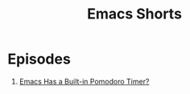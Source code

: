 #+title: Emacs Shorts

* Episodes

1. [[file:pomodoro-timer.org][Emacs Has a Built-in Pomodoro Timer?]]
